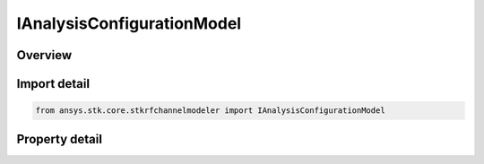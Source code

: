 IAnalysisConfigurationModel
===========================

.. py:class:: ansys.stk.core.stkrfchannelmodeler.IAnalysisConfigurationModel

   Base interface for all analysis configuration models.

.. py:currentmodule:: IAnalysisConfigurationModel

Overview
--------

.. tab-set::

    .. tab-item:: Properties
        
        .. list-table::
            :header-rows: 0
            :widths: auto

            * - :py:attr:`~ansys.stk.core.stkrfchannelmodeler.IAnalysisConfigurationModel.type`
              - Get the analysis configuration model type.
            * - :py:attr:`~ansys.stk.core.stkrfchannelmodeler.IAnalysisConfigurationModel.scene_contributor_collection`
              - Get the collection of scene contributors.
            * - :py:attr:`~ansys.stk.core.stkrfchannelmodeler.IAnalysisConfigurationModel.link_count`
              - Get the link count.
            * - :py:attr:`~ansys.stk.core.stkrfchannelmodeler.IAnalysisConfigurationModel.validate_configuration`
              - Validate whether or not the configuration is ready to run.
            * - :py:attr:`~ansys.stk.core.stkrfchannelmodeler.IAnalysisConfigurationModel.validate_platform_facets`
              - Validate the configuration platforms which provide facets are configured properly.
            * - :py:attr:`~ansys.stk.core.stkrfchannelmodeler.IAnalysisConfigurationModel.interval_start`
              - Get or set the interval start time.
            * - :py:attr:`~ansys.stk.core.stkrfchannelmodeler.IAnalysisConfigurationModel.interval_stop`
              - Get or set the interval stop time.
            * - :py:attr:`~ansys.stk.core.stkrfchannelmodeler.IAnalysisConfigurationModel.compute_step_mode`
              - Get or set the compute step mode.
            * - :py:attr:`~ansys.stk.core.stkrfchannelmodeler.IAnalysisConfigurationModel.fixed_step_count`
              - Get or set the step count.
            * - :py:attr:`~ansys.stk.core.stkrfchannelmodeler.IAnalysisConfigurationModel.fixed_step_size`
              - Get or set the step size.
            * - :py:attr:`~ansys.stk.core.stkrfchannelmodeler.IAnalysisConfigurationModel.results_file_mode`
              - Get or set the results file mode.
            * - :py:attr:`~ansys.stk.core.stkrfchannelmodeler.IAnalysisConfigurationModel.use_scenario_analysis_interval`
              - Get or set whether or not to use the scenario analysis interval.
            * - :py:attr:`~ansys.stk.core.stkrfchannelmodeler.IAnalysisConfigurationModel.hide_incompatible_tilesets`
              - Get or set the show all tilesets indicator.
            * - :py:attr:`~ansys.stk.core.stkrfchannelmodeler.IAnalysisConfigurationModel.supported_facet_tilesets`
              - Get an array of available facet tilesets.
            * - :py:attr:`~ansys.stk.core.stkrfchannelmodeler.IAnalysisConfigurationModel.facet_tileset_collection`
              - Get the collection of facet tilesets.
            * - :py:attr:`~ansys.stk.core.stkrfchannelmodeler.IAnalysisConfigurationModel.analysis_extent`
              - Get the facet tileset extent.


Import detail
-------------

.. code-block:: python

    from ansys.stk.core.stkrfchannelmodeler import IAnalysisConfigurationModel


Property detail
---------------

.. py:property:: type
    :canonical: ansys.stk.core.stkrfchannelmodeler.IAnalysisConfigurationModel.type
    :type: AnalysisConfigurationModelType

    Get the analysis configuration model type.

.. py:property:: scene_contributor_collection
    :canonical: ansys.stk.core.stkrfchannelmodeler.IAnalysisConfigurationModel.scene_contributor_collection
    :type: ISceneContributorCollection

    Get the collection of scene contributors.

.. py:property:: link_count
    :canonical: ansys.stk.core.stkrfchannelmodeler.IAnalysisConfigurationModel.link_count
    :type: int

    Get the link count.

.. py:property:: validate_configuration
    :canonical: ansys.stk.core.stkrfchannelmodeler.IAnalysisConfigurationModel.validate_configuration
    :type: ValidationResponse

    Validate whether or not the configuration is ready to run.

.. py:property:: validate_platform_facets
    :canonical: ansys.stk.core.stkrfchannelmodeler.IAnalysisConfigurationModel.validate_platform_facets
    :type: ValidationResponse

    Validate the configuration platforms which provide facets are configured properly.

.. py:property:: interval_start
    :canonical: ansys.stk.core.stkrfchannelmodeler.IAnalysisConfigurationModel.interval_start
    :type: float

    Get or set the interval start time.

.. py:property:: interval_stop
    :canonical: ansys.stk.core.stkrfchannelmodeler.IAnalysisConfigurationModel.interval_stop
    :type: float

    Get or set the interval stop time.

.. py:property:: compute_step_mode
    :canonical: ansys.stk.core.stkrfchannelmodeler.IAnalysisConfigurationModel.compute_step_mode
    :type: AnalysisConfigurationComputeStepMode

    Get or set the compute step mode.

.. py:property:: fixed_step_count
    :canonical: ansys.stk.core.stkrfchannelmodeler.IAnalysisConfigurationModel.fixed_step_count
    :type: int

    Get or set the step count.

.. py:property:: fixed_step_size
    :canonical: ansys.stk.core.stkrfchannelmodeler.IAnalysisConfigurationModel.fixed_step_size
    :type: float

    Get or set the step size.

.. py:property:: results_file_mode
    :canonical: ansys.stk.core.stkrfchannelmodeler.IAnalysisConfigurationModel.results_file_mode
    :type: AnalysisResultsFileMode

    Get or set the results file mode.

.. py:property:: use_scenario_analysis_interval
    :canonical: ansys.stk.core.stkrfchannelmodeler.IAnalysisConfigurationModel.use_scenario_analysis_interval
    :type: bool

    Get or set whether or not to use the scenario analysis interval.

.. py:property:: hide_incompatible_tilesets
    :canonical: ansys.stk.core.stkrfchannelmodeler.IAnalysisConfigurationModel.hide_incompatible_tilesets
    :type: bool

    Get or set the show all tilesets indicator.

.. py:property:: supported_facet_tilesets
    :canonical: ansys.stk.core.stkrfchannelmodeler.IAnalysisConfigurationModel.supported_facet_tilesets
    :type: list

    Get an array of available facet tilesets.

.. py:property:: facet_tileset_collection
    :canonical: ansys.stk.core.stkrfchannelmodeler.IAnalysisConfigurationModel.facet_tileset_collection
    :type: FacetTilesetCollection

    Get the collection of facet tilesets.

.. py:property:: analysis_extent
    :canonical: ansys.stk.core.stkrfchannelmodeler.IAnalysisConfigurationModel.analysis_extent
    :type: Extent

    Get the facet tileset extent.


